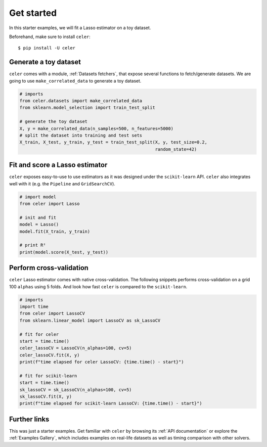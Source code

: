 ===========
Get started
===========

In this starter examples, we will fit a Lasso estimator on a toy dataset. 

Beforehand, make sure to install ``celer``::

    $ pip install -U celer



Generate a toy dataset
----------------------

``celer`` comes with a module, :ref:`Datasets fetchers`,
that expose several functions to fetch/generate datasets.
We are going to use ``make_correlated_data`` to generate a toy dataset.

.. code-block:: python

    # imports
    from celer.datasets import make_correlated_data
    from sklearn.model_selection import train_test_split

    # generate the toy dataset
    X, y = make_correlated_data(n_samples=500, n_features=5000)
    # split the dataset into training and test sets
    X_train, X_test, y_train, y_test = train_test_split(X, y, test_size=0.2, 
                                                        random_state=42)



Fit and score a Lasso estimator
-------------------------------

``celer`` exposes easy-to-use to use estimators as it was designed under the ``scikit-learn``
API. ``celer`` also integrates well with it (e.g. the ``Pipeline`` and ``GridSearchCV``).


.. code-block:: python

    # import model
    from celer import Lasso

    # init and fit
    model = Lasso()
    model.fit(X_train, y_train)

    # print R²
    print(model.score(X_test, y_test))



Perform cross-validation
------------------------

``celer`` Lasso estimator comes with native cross-validation. 
The following snippets performs cross-validation on a grid 100 ``alphas`` using 5 folds. 
And look how fast ``celer`` is compared to the ``scikit-learn``.

.. code-block:: python

    # imports
    import time
    from celer import LassoCV
    from sklearn.linear_model import LassoCV as sk_LassoCV

    # fit for celer
    start = time.time()
    celer_lassoCV = LassoCV(n_alphas=100, cv=5)
    celer_lassoCV.fit(X, y)
    print(f"time elapsed for celer LassoCV: {time.time() - start}")

    # fit for scikit-learn
    start = time.time()
    sk_lassoCV = sk_LassoCV(n_alphas=100, cv=5)
    sk_lassoCV.fit(X, y)
    print(f"time elapsed for scikit-learn LassoCV: {time.time() - start}")


.. rst-class:: sphx-glr-script-out

 Out:

 .. code-block:: none

    time elapsed for celer LassoCV: 5.062559127807617
    time elapsed for scikit-learn LassoCV: 27.427260398864746



Further links
-------------

This was just a starter examples. Get familiar with ``celer`` by browsing its :ref:`API documentation` or
explore the :ref:`Examples Gallery`, which includes examples on real-life datasets as well as 
timing comparison with other solvers.
